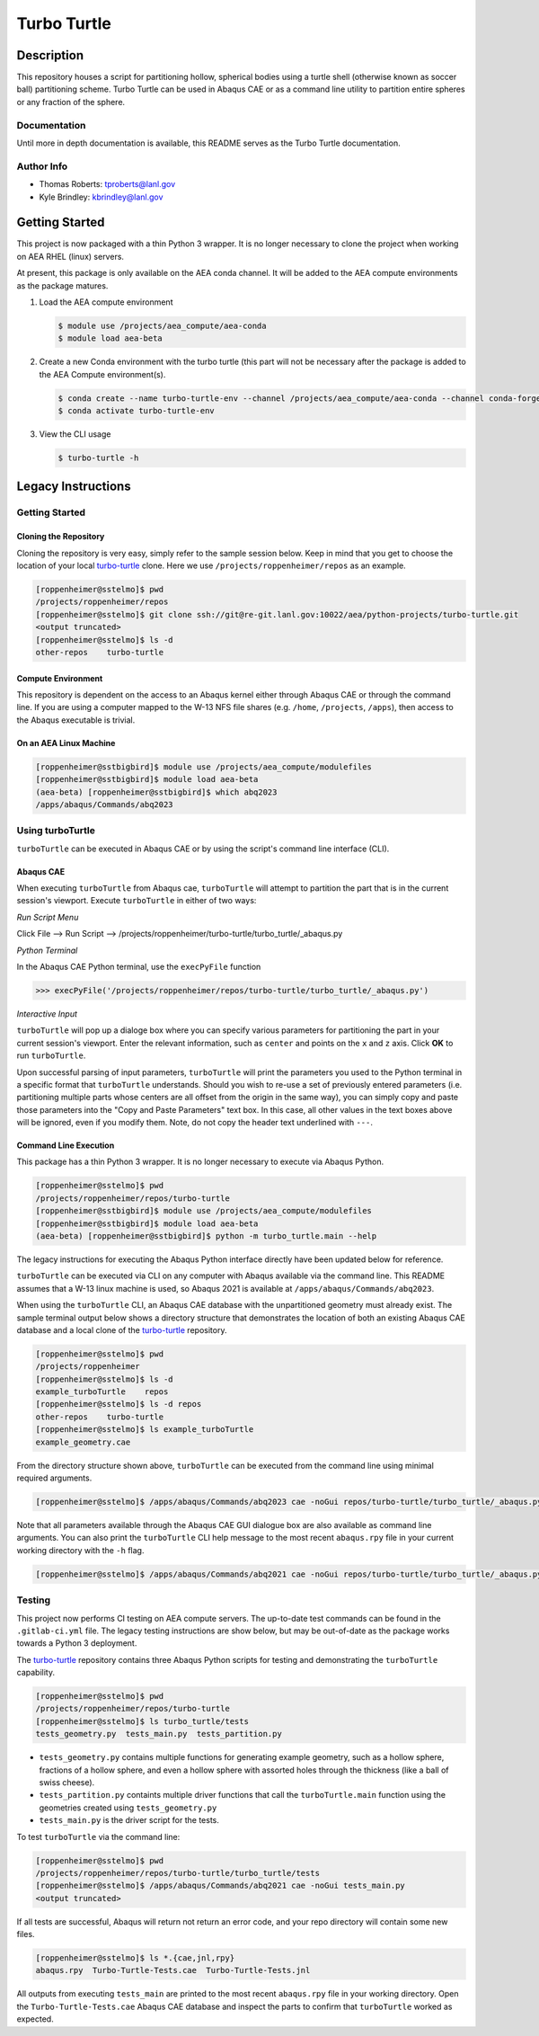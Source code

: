 .. target-start-do-not-remove

.. _turbo-turtle: https://re-git.lanl.gov/tproberts/turbo-turtle
.. _AEA Gitlab Group: https://re-git.lanl.gov/aea
.. _Gitlab CI/CD: https://docs.gitlab.com/ee/ci/
.. _AEA Compute Environment: https://re-git.lanl.gov/aea/developer-operations/aea_compute_environment
.. _Bash rsync: https://re-git.lanl.gov/aea/developer-operations/aea_compute_environment

.. target-end-do-not-remove

############
Turbo Turtle
############

***********
Description
***********

This repository houses a script for partitioning hollow, spherical bodies using a turtle shell (otherwise known as
soccer ball) partitioning scheme. Turbo Turtle can be used in Abaqus CAE or as a command line utility to partition entire
spheres or any fraction of the sphere.

Documentation
=============

Until more in depth documentation is available, this README serves as the Turbo Turtle documentation.

Author Info
===========

* Thomas Roberts: tproberts@lanl.gov
* Kyle Brindley: kbrindley@lanl.gov

***************
Getting Started
***************

This project is now packaged with a thin Python 3 wrapper. It is no longer necessary to clone the project when working
on AEA RHEL (linux) servers.

At present, this package is only available on the AEA conda channel. It will be added to the AEA compute environments as
the package matures.

1. Load the AEA compute environment

   .. code-block::

      $ module use /projects/aea_compute/aea-conda
      $ module load aea-beta

2. Create a new Conda environment with the turbo turtle (this part will not be necessary after the package is added to
   the AEA Compute environment(s).

   .. code-block::

      $ conda create --name turbo-turtle-env --channel /projects/aea_compute/aea-conda --channel conda-forge turbo_turtle
      $ conda activate turbo-turtle-env

3. View the CLI usage

   .. code-block::

      $ turbo-turtle -h

*******************
Legacy Instructions
*******************

Getting Started
===============

Cloning the Repository
----------------------

.. cloning-the-repo-start-do-not-remove

Cloning the repository is very easy, simply refer to the sample session below. Keep in mind that you get to choose the
location of your local `turbo-turtle`_ clone. Here we use ``/projects/roppenheimer/repos`` as an example.

.. code-block:: bash

    [roppenheimer@sstelmo]$ pwd
    /projects/roppenheimer/repos
    [roppenheimer@sstelmo]$ git clone ssh://git@re-git.lanl.gov:10022/aea/python-projects/turbo-turtle.git
    <output truncated>
    [roppenheimer@sstelmo]$ ls -d
    other-repos    turbo-turtle

.. cloning-the-repo-end-do-not-remove

Compute Environment
-------------------

.. compute-env-start-do-not-remove

This repository is dependent on the access to an Abaqus kernel either through Abaqus CAE or through the command line. If
you are using a computer mapped to the W-13 NFS file shares (e.g. ``/home``, ``/projects``, ``/apps``), then access to
the Abaqus executable is trivial.

On an AEA Linux Machine
-----------------------
.. code-block:: Bash

   [roppenheimer@sstbigbird]$ module use /projects/aea_compute/modulefiles
   [roppenheimer@sstbigbird]$ module load aea-beta
   (aea-beta) [roppenheimer@sstbigbird]$ which abq2023
   /apps/abaqus/Commands/abq2023

.. compute-env-end-do-not-remove

Using turboTurtle
=================

``turboTurtle`` can be executed in Abaqus CAE or by using the script's command line interface (CLI).

Abaqus CAE
----------

.. abaqus-cae-start-do-not-remove

When executing ``turboTurtle`` from Abaqus cae, ``turboTurtle`` will attempt to partition the part that is in the
current session's viewport. Execute ``turboTurtle`` in either of two ways:

*Run Script Menu*

Click File --> Run Script --> /projects/roppenheimer/turbo-turtle/turbo_turtle/_abaqus.py

*Python Terminal*

In the Abaqus CAE Python terminal, use the ``execPyFile`` function

.. code-block:: Python

   >>> execPyFile('/projects/roppenheimer/repos/turbo-turtle/turbo_turtle/_abaqus.py')

*Interactive Input*

``turboTurtle`` will pop up a dialoge box where you can specify various parameters for partitioning the part in your
current session's viewport. Enter the relevant information, such as ``center`` and points on the ``x`` and ``z`` axis.
Click **OK** to run ``turboTurtle``.

Upon successful parsing of input parameters, ``turboTurtle`` will print the parameters you used to the Python terminal
in a specific format that ``turboTurtle`` understands. Should you wish to re-use a set of previously entered parameters
(i.e. partitioning multiple parts whose centers are all offset from the origin in the same way), you can simply copy and
paste those parameters into the "Copy and Paste Parameters" text box. In this case, all other values in the text boxes
above will be ignored, even if you modify them. Note, do not copy the header text underlined with ``---``.

.. abaqus-cae-end-do-not-remove

Command Line Execution
----------------------

.. command-line-execution-start-do-not-remove

This package has a thin Python 3 wrapper. It is no longer necessary to execute via Abaqus Python.

.. code-block::

   [roppenheimer@sstelmo]$ pwd
   /projects/roppenheimer/repos/turbo-turtle
   [roppenheimer@sstbigbird]$ module use /projects/aea_compute/modulefiles
   [roppenheimer@sstbigbird]$ module load aea-beta
   (aea-beta) [roppenheimer@sstbigbird]$ python -m turbo_turtle.main --help

The legacy instructions for executing the Abaqus Python interface directly have been updated below for reference.

``turboTurtle`` can be executed via CLI on any computer with Abaqus available via the command line. This README assumes
that a W-13 linux machine is used, so Abaqus 2021 is available at ``/apps/abaqus/Commands/abq2023``.

When using the ``turboTurtle`` CLI, an Abaqus CAE database with the unpartitioned geometry must already exist. The
sample terminal output below shows a directory structure that demonstrates the location of both an existing Abaqus CAE
database and a local clone of the `turbo-turtle`_ repository.

.. code-block:: Bash

   [roppenheimer@sstelmo]$ pwd
   /projects/roppenheimer
   [roppenheimer@sstelmo]$ ls -d
   example_turboTurtle    repos
   [roppenheimer@sstelmo]$ ls -d repos
   other-repos    turbo-turtle
   [roppenheimer@sstelmo]$ ls example_turboTurtle
   example_geometry.cae

From the directory structure shown above, ``turboTurtle`` can be executed from the command line using minimal required
arguments.

.. code-block:: bash

   [roppenheimer@sstelmo]$ /apps/abaqus/Commands/abq2023 cae -noGui repos/turbo-turtle/turbo_turtle/_abaqus.py -- --input-file example_turbotTurtle/example_geometry.cae --model-name example_model_name --part-name example_part_name example_model

Note that all parameters available through the Abaqus CAE GUI dialogue box are also available as command line arguments.
You can also print the ``turboTurtle`` CLI help message to the most recent ``abaqus.rpy`` file in your current working
directory with the ``-h`` flag.

.. code-block:: Bash

   [roppenheimer@sstelmo]$ /apps/abaqus/Commands/abq2021 cae -noGui repos/turbo-turtle/turbo_turtle/_abaqus.py -- -h

.. command-line-execution-end-do-not-remove

Testing
=======

.. testing-start-do-not-remove

This project now performs CI testing on AEA compute servers. The up-to-date test commands can be found in the
``.gitlab-ci.yml`` file. The legacy testing instructions are show below, but may be out-of-date as the package works
towards a Python 3 deployment.

The `turbo-turtle`_ repository contains three Abaqus Python scripts for testing and demonstrating the ``turboTurtle``
capability.

.. code-block:: Bash

   [roppenheimer@sstelmo]$ pwd
   /projects/roppenheimer/repos/turbo-turtle
   [roppenheimer@sstelmo]$ ls turbo_turtle/tests
   tests_geometry.py  tests_main.py  tests_partition.py

* ``tests_geometry.py`` contains multiple functions for generating example geometry, such as a hollow sphere, fractions
  of a hollow sphere, and even a hollow sphere with assorted holes through the thickness (like a ball of swiss cheese).
* ``tests_partition.py`` containts multiple driver functions that call the ``turboTurtle.main`` function using the
  geometries created using ``tests_geometry.py``
* ``tests_main.py`` is the driver script for the tests.

To test ``turboTurtle`` via the command line:

.. code-block:: Bash

   [roppenheimer@sstelmo]$ pwd
   /projects/roppenheimer/repos/turbo-turtle/turbo_turtle/tests
   [roppenheimer@sstelmo]$ /apps/abaqus/Commands/abq2021 cae -noGui tests_main.py
   <output truncated>

If all tests are successful, Abaqus will return not return an error code, and your repo directory will contain some new
files.

.. code-block:: Bash

   [roppenheimer@sstelmo]$ ls *.{cae,jnl,rpy}
   abaqus.rpy  Turbo-Turtle-Tests.cae  Turbo-Turtle-Tests.jnl

All outputs from executing ``tests_main`` are printed to the most recent ``abaqus.rpy`` file in your working directory.
Open the ``Turbo-Turtle-Tests.cae`` Abaqus CAE database and inspect the parts to confirm that ``turboTurtle`` worked as
expected.

.. testing-end-do-not-remove
